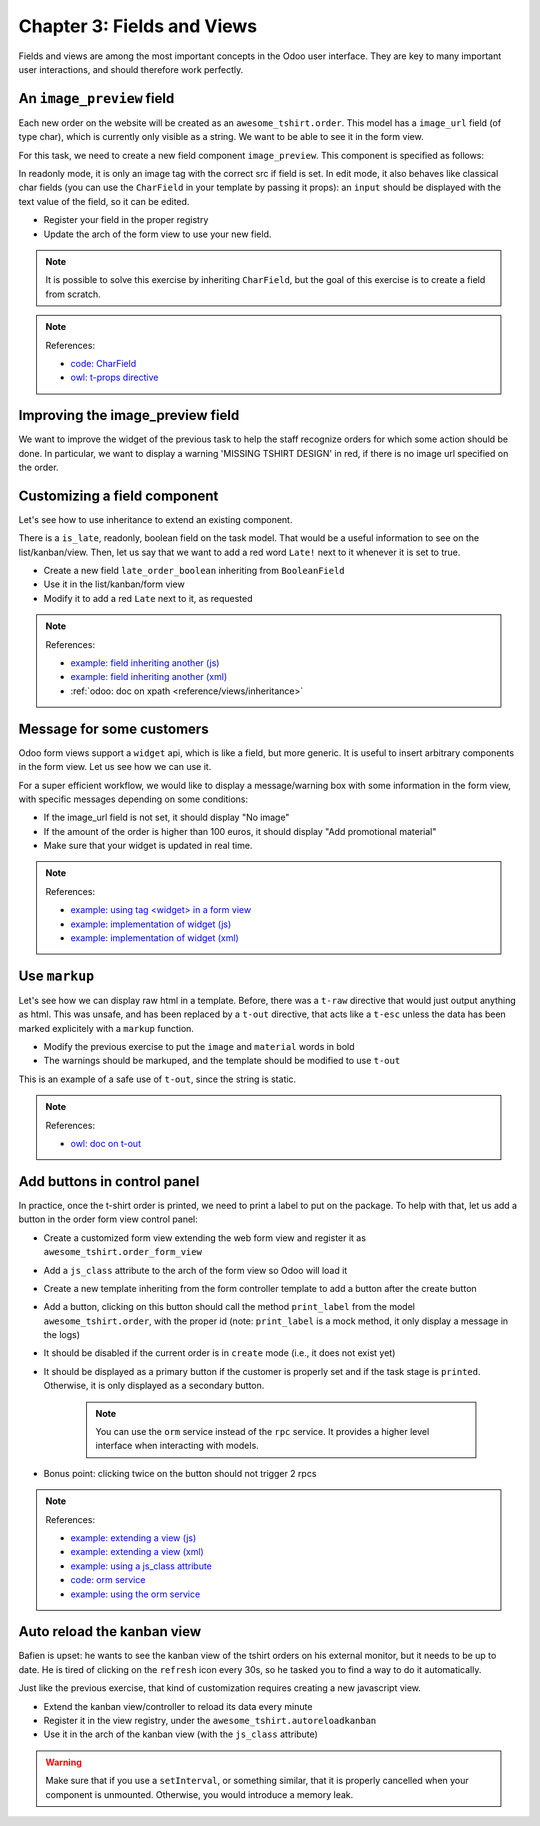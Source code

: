 .. _howto/jstraining/03_fields_and_views:

===========================
Chapter 3: Fields and Views
===========================

Fields and views are among the most important concepts in the Odoo user interface.
They are key to many important user interactions, and should therefore work
perfectly.

An ``image_preview`` field
==============================

Each new order on the website will be created as an ``awesome_tshirt.order``. This
model has a ``image_url`` field (of type char), which is currently only visible as
a string. We want to be able to see it in the form view.

For this task, we need to create a new field component ``image_preview``. This
component is specified as follows:

In readonly mode, it is only an image tag with the correct src if field is set.
In edit mode, it also behaves like classical char fields (you can use the ``CharField``
in your template by passing it props): an ``input`` should be displayed with the
text value of the field, so it can be edited.


- Register your field in the proper registry
- Update the arch of the form view to use your new field.

.. note::

   It is possible to solve this exercise by inheriting ``CharField``\ , but the
   goal of this exercise is to create a field from scratch.

.. spoiler:: Preview

   .. image:: 03_fields_and_views/imageField.png
      :align: center
      :alt: image field

.. note:: References:

   - `code: CharField <https://github.com/odoo/odoo/blob/baecd946a09b5744f9cb60318563a9720c5475f9/addons/web/static/src/views/fields/char/char_field.js>`_
   - `owl: t-props directive <https://github.com/odoo/owl/blob/master/doc/reference/props.md#dynamic-props>`_

Improving the image_preview field
=====================================

We want to improve the widget of the previous task to help the staff recognize
orders for which some action should be done. 
In particular, we want to display a warning 'MISSING TSHIRT DESIGN' in red, if there is no image url
specified on the order.

.. spoiler:: Preview

   .. image:: 03_fields_and_views/missingImage.png
      :align: center
      :alt: missing image when no url

Customizing a field component
=================================

Let's see how to use inheritance to extend an existing component.

There is a ``is_late``\ , readonly, boolean field on the task model. That would be
a useful information to see on the list/kanban/view. Then, let us say that
we want to add a red word ``Late!`` next to it whenever it is set to true.


- Create a new field ``late_order_boolean`` inheriting from ``BooleanField``
- Use it in the list/kanban/form view
- Modify it to add a red ``Late`` next to it, as requested


.. spoiler:: Preview

   .. image:: 03_fields_and_views/lateField.png
      :align: center
      :alt: is late field


.. note:: References:

   - `example: field inheriting another (js) <https://github.com/odoo/odoo/blob/f7b8f07501315233c8208e99b311935815039a3a/addons/account/static/src/components/account_type_selection/account_type_selection.js>`_
   - `example: field inheriting another (xml) <https://github.com/odoo/odoo/blob/f7b8f07501315233c8208e99b311935815039a3a/addons/account/static/src/components/account_type_selection/account_type_selection.xml>`_
   - :ref:`odoo: doc on xpath <reference/views/inheritance>`

Message for some customers
==============================

Odoo form views support a ``widget`` api, which is like a field, but more generic.
It is useful to insert arbitrary components in the form view. Let us see how we
can use it.

For a super efficient workflow, we would like to display a message/warning box
with some information in the form view, with specific messages depending on some
conditions:


- If the image_url field is not set, it should display "No image"
- If the amount of the order is higher than 100 euros, it should display "Add promotional material"
- Make sure that your widget is updated in real time.

.. spoiler:: Preview

   .. image:: 03_fields_and_views/warningWidget.png
      :align: center
      :alt: Warning widget

.. note:: References:

   - `example: using tag <widget> in a form view <https://github.com/odoo/odoo/blob/f7b8f07501315233c8208e99b311935815039a3a/addons/calendar/views/calendar_views.xml#L197>`_
   - `example: implementation of widget (js) <https://github.com/odoo/odoo/blob/f7b8f07501315233c8208e99b311935815039a3a/addons/web/static/src/views/widgets/week_days/week_days.js>`_
   - `example: implementation of widget (xml) <https://github.com/odoo/odoo/blob/f7b8f07501315233c8208e99b311935815039a3a/addons/web/static/src/views/widgets/week_days/week_days.xml>`_

Use ``markup``
==================

Let's see how we can display raw html in a template. Before, there was a ``t-raw``
directive that would just output anything as html. This was unsafe, and has been
replaced by a ``t-out`` directive, that acts like a ``t-esc`` unless the data has
been marked explicitely with a ``markup`` function.


- Modify the previous exercise to put the ``image`` and ``material`` words in bold
- The warnings should be markuped, and the template should be modified to use ``t-out``

This is an example of a safe use of ``t-out``\ , since the string is static.


.. spoiler:: Preview

   .. image:: 03_fields_and_views/warningWidget2.png
      :align: center
      :alt: Warning widget


.. note:: References:

   - `owl: doc on t-out <https://github.com/odoo/owl/blob/master/doc/reference/templates.md#outputting-data>`_

Add buttons in control panel
================================

In practice, once the t-shirt order is printed, we need to print a label to put
on the package. To help with that, let us add a button in the order form view control panel:


- Create a customized form view extending the web form view and register it as ``awesome_tshirt.order_form_view``
- Add a ``js_class`` attribute to the arch of the form view so Odoo will load it
- Create a new template inheriting from the form controller template to add a button after the create button
- Add a button, clicking on this button should call the method ``print_label`` from the model
  ``awesome_tshirt.order``\ , with the proper id (note: ``print_label`` is a mock method, it only display a message in the logs)
- It should be disabled if the current order is in ``create`` mode (i.e., it does not exist yet)
- It should be displayed as a primary button if the customer is properly set and if the task stage is ``printed``. Otherwise, it is only displayed as a secondary button.

   .. note::
      You can use the ``orm`` service instead of the ``rpc`` service. It provides a
      higher level interface when interacting with models.

- Bonus point: clicking twice on the button should not trigger 2 rpcs


.. spoiler:: Preview

   .. image:: 03_fields_and_views/formButton.png
      :align: center
      :alt: control panel button


.. note:: References:

   - `example: extending a view (js) <https://github.com/odoo/odoo/blob/f7b8f07501315233c8208e99b311935815039a3a/addons/mass_mailing/static/src/views/mailing_contact_view_list.js>`_
   - `example: extending a view (xml) <https://github.com/odoo/odoo/blob/f7b8f07501315233c8208e99b311935815039a3a/addons/mass_mailing/static/src/views/mass_mailing_views.xml>`_
   - `example: using a js_class attribute <https://github.com/odoo/odoo/blob/f7b8f07501315233c8208e99b311935815039a3a/addons/mass_mailing/views/mailing_contact_views.xml#L44>`_
   - `code: orm service <https://github.com/odoo/odoo/blob/f7b8f07501315233c8208e99b311935815039a3a/addons/web/static/src/core/orm_service.js>`_
   - `example: using the orm service <https://github.com/odoo/odoo/blob/f7b8f07501315233c8208e99b311935815039a3a/addons/account/static/src/components/open_move_widget/open_move_widget.js>`_

Auto reload the kanban view
===============================

Bafien is upset: he wants to see the kanban view of the tshirt orders on his
external monitor, but it needs to be up to date. He is tired of clicking on
the ``refresh`` icon every 30s, so he tasked you to find a way to do it automatically.

Just like the previous exercise, that kind of customization requires creating a
new javascript view.


- Extend the kanban view/controller to reload its data every minute
- Register it in the view registry, under the ``awesome_tshirt.autoreloadkanban``
- Use it in the arch of the kanban view (with the ``js_class`` attribute)

.. warning::

   Make sure that if you use a ``setInterval``\ , or something similar, that it is
   properly cancelled when your component is unmounted. Otherwise, you would introduce
   a memory leak.
